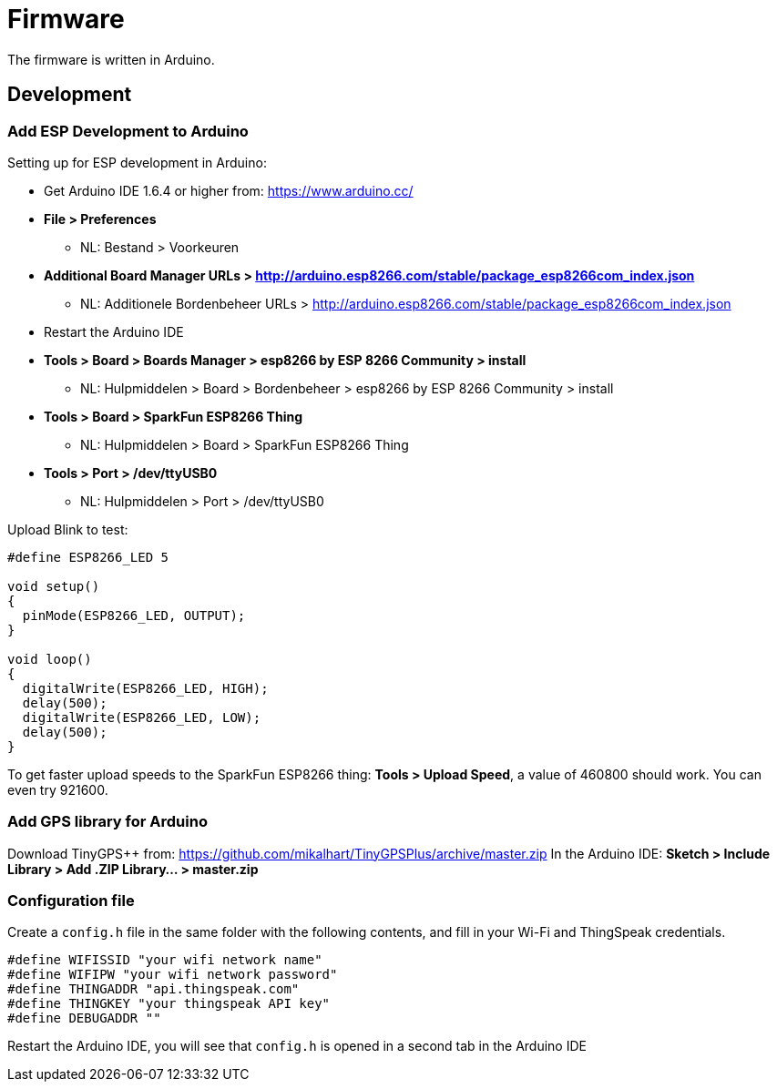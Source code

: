 = Firmware

The firmware is written in Arduino.

== Development

=== Add ESP Development to Arduino
Setting up for ESP development in Arduino:

* Get Arduino IDE 1.6.4 or higher from: https://www.arduino.cc/
* **File > Preferences**
  - NL: Bestand > Voorkeuren
* **Additional Board Manager URLs > http://arduino.esp8266.com/stable/package_esp8266com_index.json**
  - NL: Additionele Bordenbeheer URLs > http://arduino.esp8266.com/stable/package_esp8266com_index.json
* Restart the Arduino IDE
* **Tools > Board > Boards Manager > esp8266 by ESP 8266 Community > install**
  - NL: Hulpmiddelen > Board > Bordenbeheer > esp8266 by ESP 8266 Community > install
* **Tools > Board > SparkFun ESP8266 Thing**
  - NL: Hulpmiddelen > Board > SparkFun ESP8266 Thing
* **Tools > Port > /dev/ttyUSB0**
  - NL: Hulpmiddelen > Port > /dev/ttyUSB0

Upload Blink to test:

```arduino
#define ESP8266_LED 5

void setup() 
{
  pinMode(ESP8266_LED, OUTPUT);
}

void loop() 
{
  digitalWrite(ESP8266_LED, HIGH);
  delay(500);
  digitalWrite(ESP8266_LED, LOW);
  delay(500);
}
```

To get faster upload speeds to the SparkFun ESP8266 thing: *Tools > Upload Speed*, a value of 460800 should work. You can even try 921600.

=== Add GPS library for Arduino

Download TinyGPS++ from: https://github.com/mikalhart/TinyGPSPlus/archive/master.zip
In the Arduino IDE: **Sketch > Include Library > Add .ZIP Library... > master.zip**

=== Configuration file

Create a `config.h` file in the same folder with the following contents, and fill in your Wi-Fi and ThingSpeak credentials.
```arduino
#define WIFISSID "your wifi network name"
#define WIFIPW "your wifi network password"
#define THINGADDR "api.thingspeak.com"
#define THINGKEY "your thingspeak API key"
#define DEBUGADDR ""
```

Restart the Arduino IDE, you will see that `config.h` is opened in a second tab in the Arduino IDE
